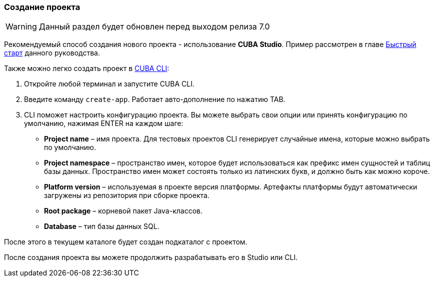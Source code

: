 :sourcesdir: ../../../source

[[project_creation]]
=== Создание проекта

[WARNING]
====
Данный раздел будет обновлен перед выходом релиза 7.0
====

Рекомендуемый способ создания нового проекта - использование *CUBA Studio*. Пример рассмотрен в главе <<qs_create_project,Быстрый старт>> данного руководства.

Также можно легко создать проект в https://www.cuba-platform.com/marketplace/cuba-cli[CUBA CLI]:

. Откройте любой терминал и запустите CUBA CLI.

. Введите команду `create-app`. Работает авто-дополнение по нажатию TAB.

. CLI поможет настроить конфигурацию проекта. Вы можете выбрать свои опции или принять конфигурацию по умолчанию, нажимая ENTER на каждом шаге:
+
--
* *Project name* – имя проекта. Для тестовых проектов CLI генерирует случайные имена, которые можно выбрать по умолчанию.
* *Project namespace* – пространство имен, которое будет использоваться как префикс имен сущностей и таблиц базы данных. Пространство имен может состоять только из латинских букв, и должно быть как можно короче.
* *Platform version* – используемая в проекте версия платформы. Артефакты платформы будут автоматически загружены из репозитория при сборке проекта.
* *Root package* – корневой пакет Java-классов.
* *Database* – тип базы данных SQL.
--

После этого в текущем каталоге будет создан подкаталог с проектом.

После создания проекта вы можете продолжить разрабатывать его в Studio или CLI.